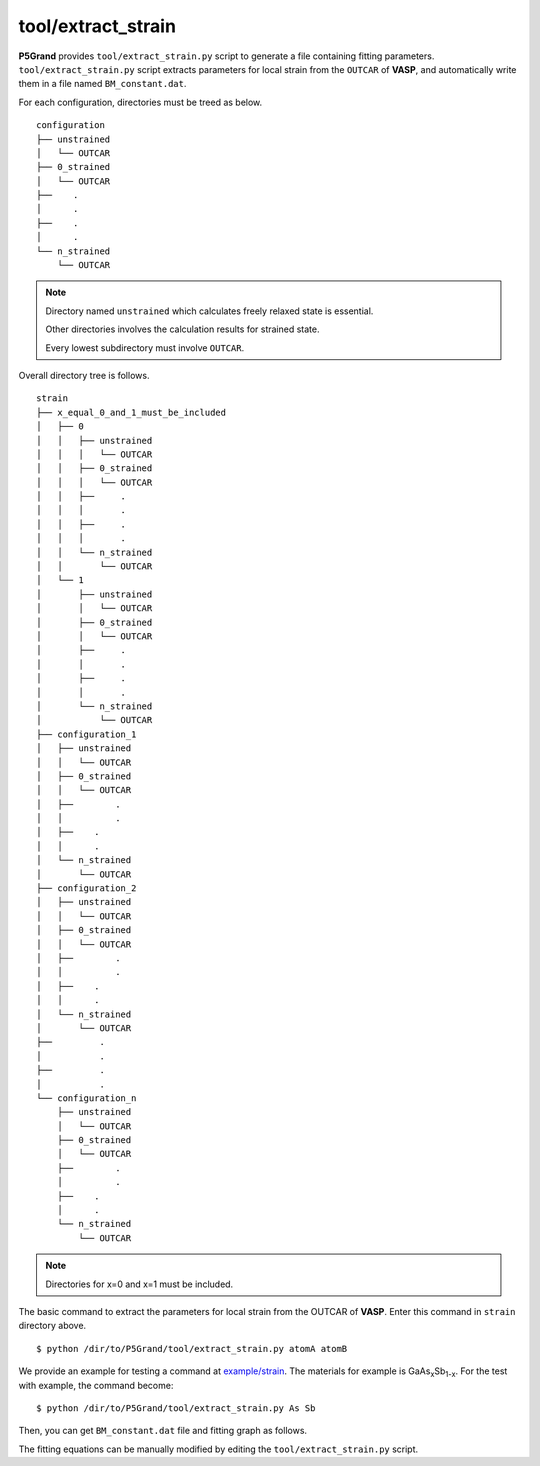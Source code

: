 tool/extract_strain
~~~~~~~~~~~~~~~~~~~

**P5Grand** provides ``tool/extract_strain.py`` script to generate a file containing fitting parameters.
``tool/extract_strain.py`` script extracts parameters for local strain from the ``OUTCAR`` of **VASP**, and automatically write them in a file named ``BM_constant.dat``.

For each configuration, directories must be treed as below. 

::

 configuration
 ├── unstrained
 │   └── OUTCAR
 ├── 0_strained
 │   └── OUTCAR
 ├── 	.
 │   	.
 ├── 	.
 │   	.
 └── n_strained
     └── OUTCAR

.. Note::

 Directory named ``unstrained`` which calculates freely relaxed state is essential.
 
 Other directories involves the calculation results for strained state.
 
 Every lowest subdirectory must involve ``OUTCAR``.

Overall directory tree is follows.

::

 strain
 ├── x_equal_0_and_1_must_be_included
 │   ├── 0
 │   │   ├── unstrained
 │   │   │   └── OUTCAR
 │   │   ├── 0_strained
 │   │   │   └── OUTCAR
 │   │   ├──     .
 │   │   │       .
 │   │   ├──     .
 │   │   │       .
 │   │   └── n_strained
 │   │       └── OUTCAR
 │   └── 1
 │       ├── unstrained
 │       │   └── OUTCAR
 │       ├── 0_strained
 │       │   └── OUTCAR
 │       ├──     .
 │       │       .
 │       ├──     .
 │       │       .
 │       └── n_strained
 │           └── OUTCAR
 ├── configuration_1
 │   ├── unstrained
 │   │   └── OUTCAR
 │   ├── 0_strained
 │   │   └── OUTCAR
 │   ├── 	.
 │   │   	.
 │   ├──    .
 │   │      .
 │   └── n_strained
 │       └── OUTCAR
 ├── configuration_2
 │   ├── unstrained
 │   │   └── OUTCAR
 │   ├── 0_strained
 │   │   └── OUTCAR
 │   ├── 	.
 │   │   	.
 │   ├──    .
 │   │      .
 │   └── n_strained
 │       └── OUTCAR
 ├──         .
 │           .
 ├──         .
 │           .
 └── configuration_n
     ├── unstrained
     │   └── OUTCAR
     ├── 0_strained
     │   └── OUTCAR
     ├── 	.
     │   	.
     ├──    .
     │      .
     └── n_strained
         └── OUTCAR

.. Note:: Directories for x=0 and x=1 must be included.

The basic command to extract the parameters for local strain from the OUTCAR of **VASP**. Enter this command in ``strain`` directory above.

::

 $ python /dir/to/P5Grand/tool/extract_strain.py atomA atomB

We provide an example for testing a command at `example/strain <https://github.com/Han-Gyuseung/P5Grand/tree/main/example/strain>`_.
The materials for example is GaAs\ :sub:`x`\ Sb\ :sub:`1-x`\ . For the test with example, the command become:

::

 $ python /dir/to/P5Grand/tool/extract_strain.py As Sb
 
Then, you can get ``BM_constant.dat`` file and fitting graph as follows.

.. image:: ../../_static/BM_fitting.png

The fitting equations can be manually modified by editing the ``tool/extract_strain.py`` script.
